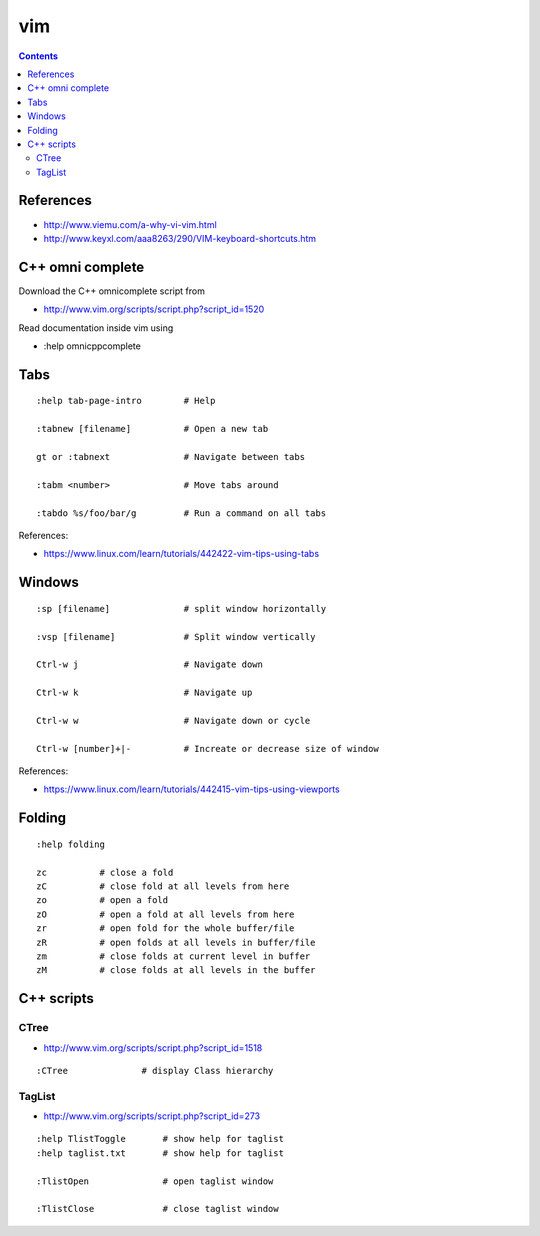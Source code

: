 vim
===

.. contents::

References
----------

* http://www.viemu.com/a-why-vi-vim.html
* http://www.keyxl.com/aaa8263/290/VIM-keyboard-shortcuts.htm

C++ omni complete
-----------------

Download the C++ omnicomplete script from 

* http://www.vim.org/scripts/script.php?script_id=1520

Read documentation inside vim using 

* :help omnicppcomplete

Tabs
----

::

    :help tab-page-intro        # Help

    :tabnew [filename]          # Open a new tab

    gt or :tabnext              # Navigate between tabs

    :tabm <number>              # Move tabs around

    :tabdo %s/foo/bar/g         # Run a command on all tabs

References:

* https://www.linux.com/learn/tutorials/442422-vim-tips-using-tabs

Windows
-------

::

    :sp [filename]              # split window horizontally

    :vsp [filename]             # Split window vertically

    Ctrl-w j                    # Navigate down

    Ctrl-w k                    # Navigate up

    Ctrl-w w                    # Navigate down or cycle
    
    Ctrl-w [number]+|-          # Increate or decrease size of window

References:

* https://www.linux.com/learn/tutorials/442415-vim-tips-using-viewports

Folding
-------

::

    :help folding

    zc          # close a fold
    zC          # close fold at all levels from here
    zo          # open a fold
    zO          # open a fold at all levels from here
    zr          # open fold for the whole buffer/file
    zR          # open folds at all levels in buffer/file
    zm          # close folds at current level in buffer
    zM          # close folds at all levels in the buffer

C++ scripts
-----------

=====
CTree
=====

* http://www.vim.org/scripts/script.php?script_id=1518

::

    :CTree              # display Class hierarchy

=======
TagList
=======

* http://www.vim.org/scripts/script.php?script_id=273

::

    :help TlistToggle       # show help for taglist
    :help taglist.txt       # show help for taglist

    :TlistOpen              # open taglist window

    :TlistClose             # close taglist window


